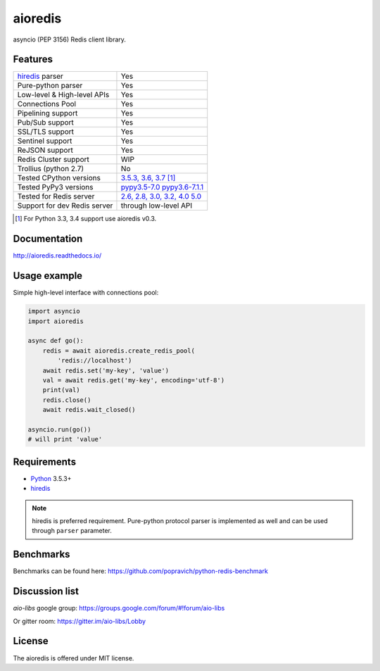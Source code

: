 aioredis
========

asyncio (PEP 3156) Redis client library.

.. image:: https://travis-ci.com/aio-libs/aioredis.svg?branch=master
   :target: https://travis-ci.com/aio-libs/aioredis


.. image:: https://codecov.io/gh/aio-libs/aioredis/branch/master/graph/badge.svg
   :target: https://codecov.io/gh/aio-libs/aioredis

.. image:: https://ci.appveyor.com/api/projects/status/wngyx6s98o6hsxmt/branch/master?svg=true
   :target: https://ci.appveyor.com/project/popravich/aioredis

Features
--------

================================  ==============================
hiredis_ parser                     Yes
Pure-python parser                  Yes
Low-level & High-level APIs         Yes
Connections Pool                    Yes
Pipelining support                  Yes
Pub/Sub support                     Yes
SSL/TLS support                     Yes
Sentinel support                    Yes
ReJSON support                      Yes
Redis Cluster support               WIP
Trollius (python 2.7)               No
Tested CPython versions             `3.5.3, 3.6, 3.7 <travis_>`_ [1]_
Tested PyPy3 versions               `pypy3.5-7.0 pypy3.6-7.1.1 <travis_>`_
Tested for Redis server             `2.6, 2.8, 3.0, 3.2, 4.0 5.0 <travis_>`_
Support for dev Redis server        through low-level API
================================  ==============================

.. [1] For Python 3.3, 3.4 support use aioredis v0.3.

Documentation
-------------

http://aioredis.readthedocs.io/

Usage example
-------------

Simple high-level interface with connections pool:

.. code:: python

    import asyncio
    import aioredis

    async def go():
        redis = await aioredis.create_redis_pool(
            'redis://localhost')
        await redis.set('my-key', 'value')
        val = await redis.get('my-key', encoding='utf-8')
        print(val)
        redis.close()
        await redis.wait_closed()

    asyncio.run(go())
    # will print 'value'

Requirements
------------

* Python_ 3.5.3+
* hiredis_

.. note::

    hiredis is preferred requirement.
    Pure-python protocol parser is implemented as well and can be used
    through ``parser`` parameter.

Benchmarks
----------

Benchmarks can be found here: https://github.com/popravich/python-redis-benchmark

Discussion list
---------------

*aio-libs* google group: https://groups.google.com/forum/#!forum/aio-libs

Or gitter room: https://gitter.im/aio-libs/Lobby

License
-------

The aioredis is offered under MIT license.

.. _Python: https://www.python.org
.. _hiredis: https://pypi.python.org/pypi/hiredis
.. _travis: https://travis-ci.com/aio-libs/aioredis
